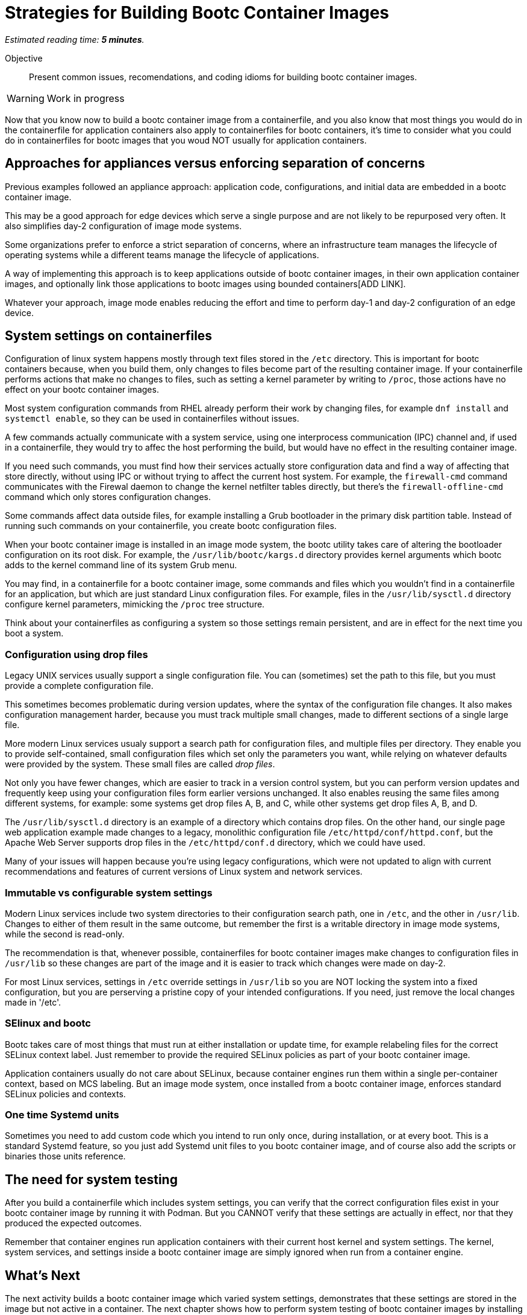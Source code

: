 :time_estimate: 5

= Strategies for Building Bootc Container Images

_Estimated reading time: *{time_estimate} minutes*._

Objective::
Present common issues, recomendations, and coding idioms for building bootc container images.

WARNING: Work in progress

Now that you know now to build a bootc container image from a containerfile, and you also know that most things you would do in the containerfile for application containers also apply to containerfiles for bootc containers, it's time to consider what you could do in containerfiles for bootc images that you woud NOT usually for application containers.

== Approaches for appliances versus enforcing separation of concerns

Previous examples followed an appliance approach: application code, configurations, and initial data are embedded in a bootc container image.

This may be a good approach for edge devices which serve a single purpose and are not likely to be repurposed very often.
It also simplifies day-2 configuration of image mode systems.

Some organizations prefer to enforce a strict separation of concerns, where an infrastructure team manages the lifecycle of operating systems while a different teams manage the lifecycle of applications.

A way of implementing this approach is to keep applications outside of bootc container images, in their own application container images, and optionally link those applications to bootc images using bounded containers[ADD LINK].

Whatever your approach, image mode enables reducing the effort and time to perform day-1 and day-2 configuration of an edge device.

== System settings on containerfiles

Configuration of linux system happens mostly through text files stored in the `/etc` directory.
This is important for bootc containers because, when you build them, only changes to files become part of the resulting container image.
If your containerfile performs actions that make no changes to files, such as setting a kernel parameter by writing to `/proc`, those actions have no effect on your bootc container images.

Most system configuration commands from RHEL already perform their work by changing files, for example `dnf install` and `systemctl enable`, so they can be used in containerfiles without issues.

A few commands actually communicate with a system service, using one interprocess communication (IPC) channel and, if used in a containerfile, they would try to affec the host performing the build, but would have no effect in the resulting container image. 

If you need such commands, you must find how their services actually store configuration data and find a way of affecting that store directly, without using IPC or without trying to affect the current host system.
For example, the `firewall-cmd` command communicates with the Firewal daemon to change the kernel netfilter tables directly, but there's the `firewall-offline-cmd` command which only stores configuration changes.

Some commands affect data outside files, for example installing a Grub bootloader in the primary disk partition table.
Instead of running such commands on your containerfile, you create bootc configuration files.

When your bootc container image is installed in an image mode system, the bootc utility takes care of altering the bootloader configuration on its root disk.
For example, the `/usr/lib/bootc/kargs.d` directory provides kernel arguments which bootc adds to the kernel command line of its system Grub menu.

You may find, in a containerfile for a bootc container image, some commands and files which you wouldn't find in a containerfile for an application, but which are just standard Linux configuration files.
For example, files in the `/usr/lib/sysctl.d` directory configure kernel parameters, mimicking the `/proc` tree structure.

Think about your containerfiles as configuring a system so those settings remain persistent, and are in effect for the next time you boot a system. 

=== Configuration using drop files

Legacy UNIX services usually support a single configuration file.
You can (sometimes) set the path to this file, but you must provide a complete configuration file.

This sometimes becomes problematic during version updates, where the syntax of the configuration file changes.
It also makes configuration management harder, because you must track multiple small changes, made to different sections of a single large file.

More modern Linux services usualy support a search path for configuration files, and multiple files per directory.
They enable you to provide self-contained, small configuration files which set only the parameters you want, while relying on whatever defaults were provided by the system.
These small files are called _drop files_.

Not only you have fewer changes, which are easier to track in a version control system, but you can perform version updates and frequently keep using your configuration files form earlier versions unchanged.
It also enables reusing the same files among different systems, for example: some systems get drop files A, B, and C, while other systems get drop files A, B, and D.

The `/usr/lib/sysctl.d` directory is an example of a directory which contains drop files.
On the other hand, our single page web application example made changes to a legacy, monolithic configuration file `/etc/httpd/conf/httpd.conf`, but the Apache Web Server supports drop files in the `/etc/httpd/conf.d` directory, which we could have used.

Many of your issues will happen because you're using legacy configurations, which were not updated to align with current recommendations and features of current versions of Linux system and network services.

=== Immutable vs configurable system settings

Modern Linux services include two system directories to their configuration search path, one in `/etc`, and the other in `/usr/lib`.
Changes to either of them result in the same outcome, but remember the first is a writable directory in image mode systems, while the second is read-only.

The recommendation is that, whenever possible, containerfiles for bootc container images make changes to configuration files in `/usr/lib` so these changes are part of the image and it is easier to track which changes were made on day-2.

For most Linux services, settings in `/etc` override settings in `/usr/lib` so you are NOT locking the system into a fixed configuration, but you are perserving a pristine copy of your intended configurations.
If you need, just remove the local changes made in '/etc'.

=== SElinux and bootc

Bootc takes care of most things that must run at either installation or update time, for example relabeling files for the correct SELinux context label.
Just remember to provide the required SELinux policies as part of your bootc container image.

Application containers usually do not care about SELinux, because container engines run them within a single per-container context, based on MCS labeling.
But an image mode system, once installed from a bootc container image, enforces standard SELinux policies and contexts.

=== One time Systemd units

Sometimes you need to add custom code which you intend to run only once, during installation, or at every boot.
This is a standard Systemd feature, so you just add Systemd unit files to you bootc container image, and of course also add the scripts or binaries those units reference.

== The need for system testing

After you build a containerfile which includes system settings, you can verify that the correct configuration files exist in your bootc container image by running it with Podman.
But you CANNOT verify that these settings are actually in effect, nor that they produced the expected outcomes.

Remember that container engines run application containers with their current host kernel and system settings.
The kernel, system services, and settings inside a bootc container image are simply ignored when run from a container engine.

== What's Next

The next activity builds a bootc container image which varied system settings, demonstrates that these settings are stored in the image but not active in a container. The next chapter shows how to perform system testing of bootc container images by installing them in a local VM.
